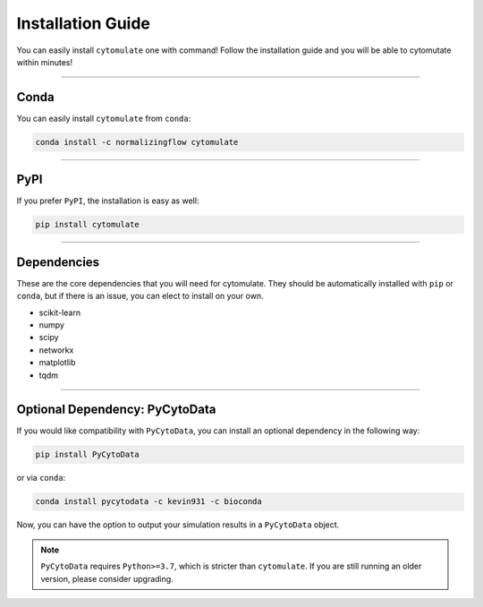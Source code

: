 ######################
Installation Guide
######################

You can easily install ``cytomulate`` one with command! Follow the installation guide and
you will be able to cytomutate within minutes!

---------

***********
Conda
***********

You can easily install ``cytomulate`` from ``conda``:

.. code-block::

    conda install -c normalizingflow cytomulate


---------

***********
PyPI
***********

If you prefer ``PyPI``, the installation is easy as well:

.. code-block:: 

    pip install cytomulate

---------

*************
Dependencies
*************

These are the core dependencies that you will need for cytomulate. They should
be automatically installed with ``pip`` or ``conda``, but if there is an issue,
you can elect to install on your own.

* scikit-learn
* numpy
* scipy
* networkx
* matplotlib
* tqdm

--------------

********************************
Optional Dependency: PyCytoData
********************************

If you would like compatibility with ``PyCytoData``, you can install an optional
dependency in the following way:

.. code-block::

    pip install PyCytoData

or via ``conda``:

.. code-block::

    conda install pycytodata -c kevin931 -c bioconda

Now, you can have the option to output your simulation results in a ``PyCytoData`` object.

.. note::

    ``PyCytoData`` requires ``Python>=3.7``, which is stricter than ``cytomulate``.
    If you are still running an older version, please consider upgrading.

.. image:: ../../assets/pycytodata.jpg
   :width: 600
   :alt: PyCytoData Alliance
